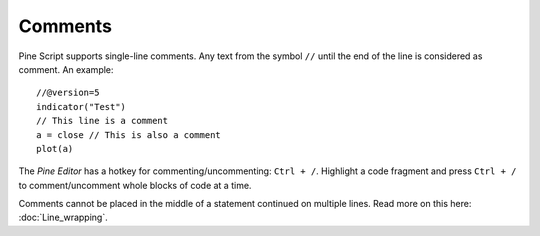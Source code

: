 Comments
========

Pine Script supports single-line comments. Any text from the symbol
``//`` until the end of the line is considered as comment. An example::

    //@version=5
    indicator("Test")
    // This line is a comment
    a = close // This is also a comment
    plot(a)

The *Pine Editor* has a hotkey for commenting/uncommenting:
``Ctrl + /``. Highlight a code fragment and press ``Ctrl + /``
to comment/uncomment whole blocks of code at a time.

Comments cannot be placed in the middle of a statement continued
on multiple lines. Read more on this here: :doc:`Line_wrapping`.
